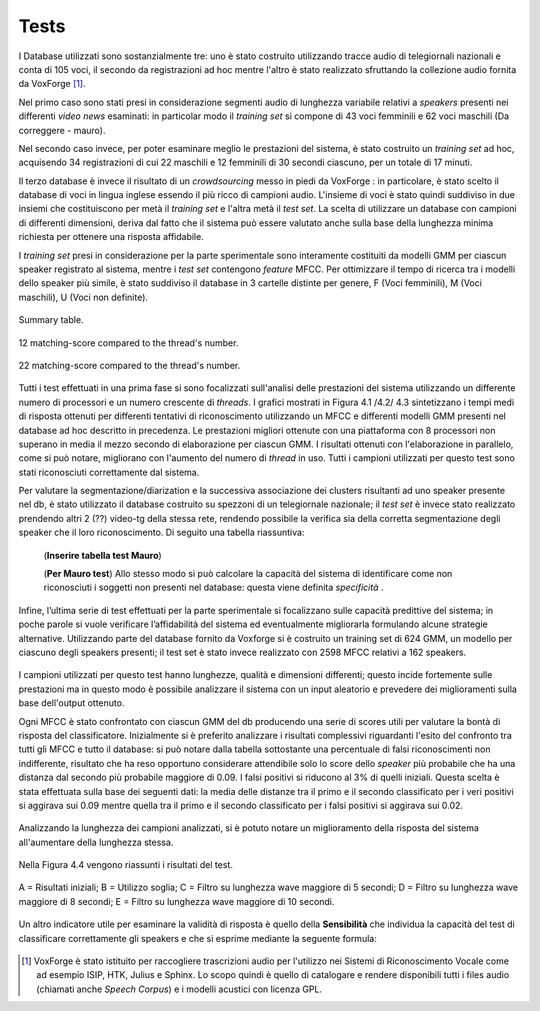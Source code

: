 ﻿Tests
=====
I Database utilizzati sono sostanzialmente tre: uno è stato costruito utilizzando tracce audio di telegiornali nazionali e conta di 105 voci, il secondo da registrazioni ad hoc mentre l'altro è stato realizzato sfruttando la collezione audio fornita da VoxForge [#]_.

Nel primo caso sono stati presi in considerazione segmenti audio di lunghezza variabile relativi a *speakers* presenti nei differenti *video news* esaminati: in particolar modo il *training set* si compone di 43 voci femminili e 62 voci maschili (Da correggere - mauro). 

Nel secondo caso invece, per poter esaminare meglio le prestazioni del sistema, è stato costruito un *training set* ad hoc, acquisendo 34 registrazioni di cui 22 maschili e 12 femminili di 30 secondi ciascuno, per un totale di 17 minuti.

Il terzo database è invece il risultato di un *crowdsourcing* messo in piedi da VoxForge : in particolare, è stato scelto il database di voci in lingua inglese essendo il più ricco di campioni audio. L'insieme di voci è stato quindi suddiviso in due insiemi che costituiscono per metà il *training set* e l'altra metà il *test set*. La scelta di utilizzare un database con campioni di differenti dimensioni, deriva dal fatto che il sistema può essere valutato anche sulla base della lunghezza minima richiesta per ottenere una risposta affidabile.

I *training set* presi in considerazione per la parte sperimentale sono interamente costituiti da modelli GMM per ciascun speaker registrato al sistema, mentre i *test set* contengono *feature* MFCC. 
Per ottimizzare il tempo di ricerca tra i modelli  dello speaker più simile, è stato suddiviso il database in 3 cartelle distinte per genere, F (Voci femminili), M (Voci maschili), U (Voci non definite).

.. figure::  /img-latex/confronto-thread-time-tabella2.png
 :align:   center

 Summary table.

.. figure::  /img-latex/confronto-thread-time-12.png
 :align:   center

 12 matching-score compared to the thread's number.

.. figure::  /img-latex/confronto-thread-time.png
 :align:   center

 22 matching-score compared to the thread's number.
 
Tutti i test effettuati in una prima fase si sono focalizzati sull'analisi delle prestazioni del sistema utilizzando un differente numero di processori e un numero crescente di *threads*.
I grafici mostrati in Figura 4.1 /4.2/ 4.3 sintetizzano i tempi medi di risposta ottenuti per differenti tentativi di riconoscimento utilizzando un MFCC e differenti modelli GMM presenti nel database ad hoc descritto in precedenza. Le prestazioni migliori ottenute con una piattaforma con 8 processori non superano in media il mezzo secondo di elaborazione per ciascun GMM. I risultati ottenuti con l'elaborazione in parallelo, come si può notare, migliorano con l'aumento del numero di *thread* in uso.
Tutti i campioni utilizzati  per questo test sono stati riconosciuti correttamente dal sistema.

Per valutare la segmentazione/diarization e la successiva associazione dei clusters risultanti ad uno speaker presente nel db, è stato utilizzato il database costruito su spezzoni di un telegiornale nazionale; il *test set* è invece stato realizzato prendendo altri 2 (??) video-tg della stessa rete, rendendo possibile la verifica sia della corretta segmentazione degli speaker che il loro riconoscimento. Di seguito una tabella riassuntiva:

 (**Inserire tabella test Mauro**) 

 (**Per Mauro test**) Allo stesso modo si può calcolare la capacità del sistema di identificare come non riconosciuti i soggetti non presenti nel database: questa viene definita *specificità* .

Infine, l’ultima serie di test effettuati per la parte sperimentale si focalizzano sulle capacità predittive del sistema; in poche parole si vuole verificare l’affidabilità del sistema ed eventualmente migliorarla formulando alcune strategie alternative. Utilizzando parte del database fornito da Voxforge si è costruito un training set di 624 GMM, un modello per ciascuno degli speakers presenti; il test set è stato invece realizzato con 2598 MFCC relativi a 162 speakers.

.. figure::  /img-latex/db_testset.png
 :align: center

I campioni utilizzati per questo test hanno lunghezze, qualità e dimensioni differenti; questo incide fortemente sulle prestazioni ma in questo modo è possibile analizzare il sistema con un input aleatorio e prevedere dei miglioramenti sulla base dell'output ottenuto.

Ogni MFCC è stato confrontato con ciascun GMM del db producendo una serie di scores utili per valutare la bontà di risposta del classificatore. Inizialmente si è preferito analizzare i risultati complessivi riguardanti l'esito del confronto tra tutti gli MFCC e tutto il database: si può notare dalla tabella sottostante una percentuale di falsi riconoscimenti non indifferente, risultato che ha reso opportuno considerare attendibile solo lo score dello *speaker* più probabile che ha una distanza dal secondo più probabile maggiore di 0.09. I falsi positivi si riducono al 3% di quelli iniziali. Questa scelta è stata effettuata sulla base dei seguenti dati: la media delle distanze tra il primo e il secondo classificato per i veri positivi si aggirava sui 0.09 mentre quella tra il primo e il secondo classificato per i falsi positivi si aggirava sui 0.02.

.. figure::  /img-latex/tabella-soglia.png
 :align: center

  Nella tabella vengono elencati  il numero di veri positivi (riconoscimento corretto), veri negativi (non riconosciuti), falsi positivi (falsi allarmi), falsi negativi (non riconosciuti erroneamente) sia nel caso di utilizzo della soglia per determinare se la classificazione è attendibile e sia nel caso non ne venga utilizzata alcuna. Questa soglia tiene invariato il numero di veri positivi mentre consente al 97% dei falsi positivi di collocarsi correttamente tra i veri negativi, diminuendo fortemente la percentuale di  falsi allarmi. 

Analizzando la lunghezza dei campioni analizzati, si è potuto notare un miglioramento della risposta del sistema all'aumentare della lunghezza stessa. 

.. figure::  /img-latex/confronti_l_wave.png
  :align:   center

   Sopra i 5 secondi si può notare una netta superiorità di classificazioni corrette rispetto ai compioni non correttamente riconosciuti.

Nella Figura 4.4 vengono riassunti i risultati del test.

.. figure::  /img-latex/resume_table.png
   :align:   center
	
   A = Risultati iniziali; B = Utilizzo soglia; C = Filtro su lunghezza wave maggiore di 5 secondi;  D = Filtro su lunghezza wave maggiore di 8 secondi;  E = Filtro su lunghezza wave maggiore di 10 secondi.

Un altro indicatore utile per esaminare la validità di risposta è quello della **Sensibilità** che individua la capacità del test di classificare correttamente gli speakers e che si esprime mediante la seguente formula:

.. figure::  /img-latex/sensibilita.png
   :align:   center


.. [#] VoxForge è stato istituito per raccogliere trascrizioni audio per l'utilizzo nei Sistemi di Riconoscimento Vocale come ad esempio ISIP, HTK, Julius e Sphinx. Lo scopo quindi è quello di catalogare e rendere disponibili tutti i files audio (chiamati anche *Speech Corpus*) e i modelli acustici con licenza GPL.

